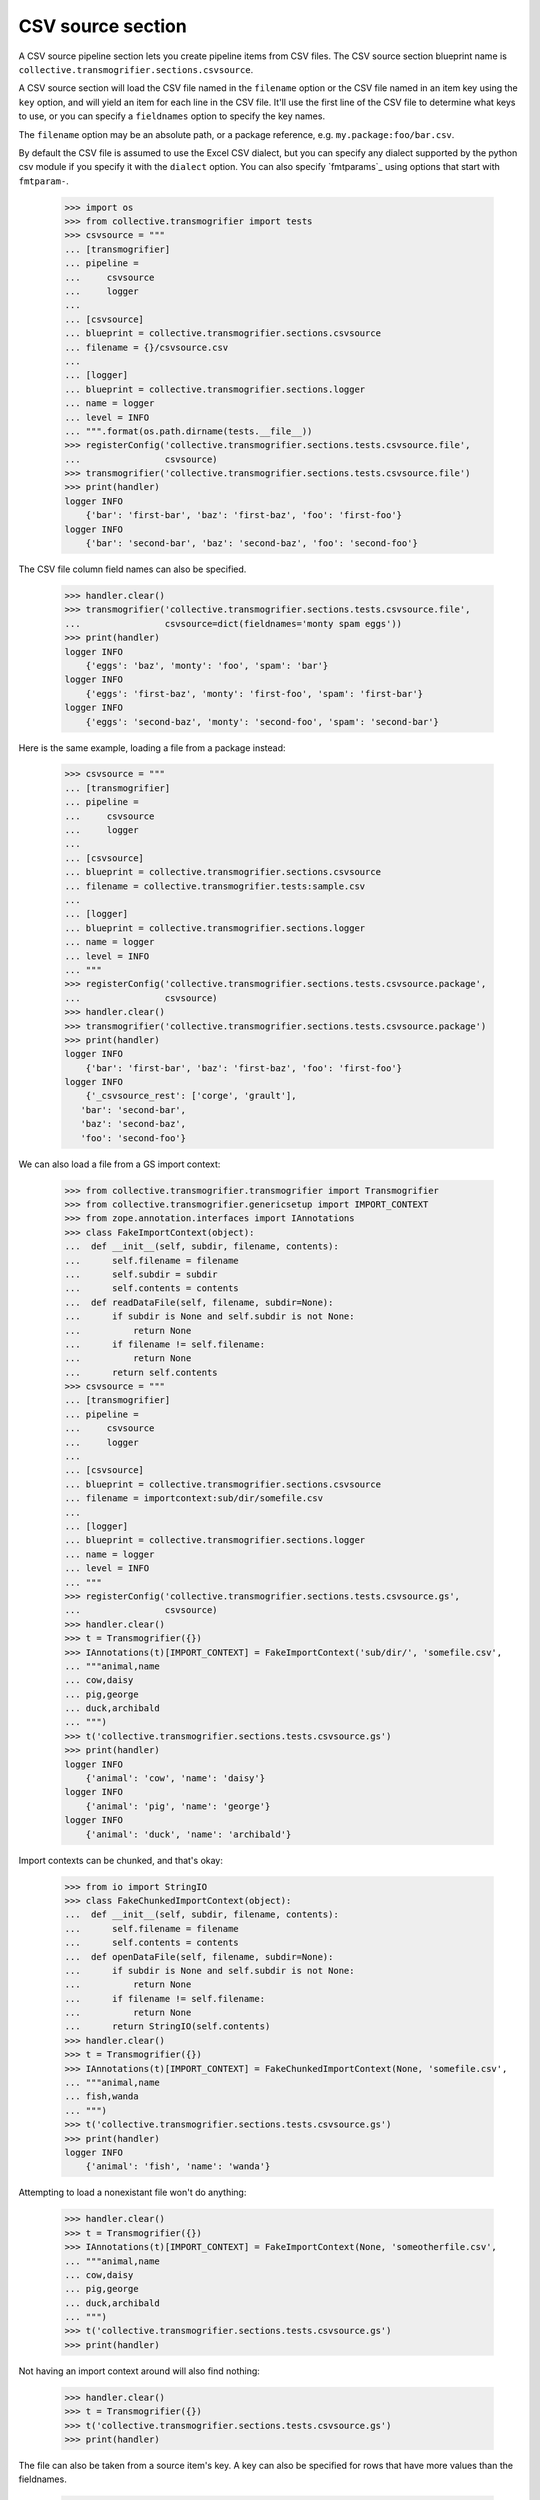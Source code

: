 CSV source section
==================

A CSV source pipeline section lets you create pipeline items from CSV files.
The CSV source section blueprint name is
``collective.transmogrifier.sections.csvsource``.

A CSV source section will load the CSV file named in the ``filename``
option or the CSV file named in an item key using the ``key`` option,
and will yield an item for each line in the CSV file. It'll use the first line
of the CSV file to determine what keys to use, or you can specify a
``fieldnames`` option to specify the key names.

The ``filename`` option may be an absolute path, or a package reference, e.g.
``my.package:foo/bar.csv``.

By default the CSV file is assumed to use the Excel CSV dialect, but you can
specify any dialect supported by the python csv module if you specify it with
the ``dialect`` option.  You can also specify `fmtparams`_ using
options that start with ``fmtparam-``.


    >>> import os
    >>> from collective.transmogrifier import tests
    >>> csvsource = """
    ... [transmogrifier]
    ... pipeline =
    ...     csvsource
    ...     logger
    ...
    ... [csvsource]
    ... blueprint = collective.transmogrifier.sections.csvsource
    ... filename = {}/csvsource.csv
    ...
    ... [logger]
    ... blueprint = collective.transmogrifier.sections.logger
    ... name = logger
    ... level = INFO
    ... """.format(os.path.dirname(tests.__file__))
    >>> registerConfig('collective.transmogrifier.sections.tests.csvsource.file',
    ...                csvsource)
    >>> transmogrifier('collective.transmogrifier.sections.tests.csvsource.file')
    >>> print(handler)
    logger INFO
        {'bar': 'first-bar', 'baz': 'first-baz', 'foo': 'first-foo'}
    logger INFO
        {'bar': 'second-bar', 'baz': 'second-baz', 'foo': 'second-foo'}

The CSV file column field names can also be specified.

    >>> handler.clear()
    >>> transmogrifier('collective.transmogrifier.sections.tests.csvsource.file',
    ...                csvsource=dict(fieldnames='monty spam eggs'))
    >>> print(handler)
    logger INFO
        {'eggs': 'baz', 'monty': 'foo', 'spam': 'bar'}
    logger INFO
        {'eggs': 'first-baz', 'monty': 'first-foo', 'spam': 'first-bar'}
    logger INFO
        {'eggs': 'second-baz', 'monty': 'second-foo', 'spam': 'second-bar'}

Here is the same example, loading a file from a package instead:

    >>> csvsource = """
    ... [transmogrifier]
    ... pipeline =
    ...     csvsource
    ...     logger
    ...
    ... [csvsource]
    ... blueprint = collective.transmogrifier.sections.csvsource
    ... filename = collective.transmogrifier.tests:sample.csv
    ...
    ... [logger]
    ... blueprint = collective.transmogrifier.sections.logger
    ... name = logger
    ... level = INFO
    ... """
    >>> registerConfig('collective.transmogrifier.sections.tests.csvsource.package',
    ...                csvsource)
    >>> handler.clear()
    >>> transmogrifier('collective.transmogrifier.sections.tests.csvsource.package')
    >>> print(handler)
    logger INFO
        {'bar': 'first-bar', 'baz': 'first-baz', 'foo': 'first-foo'}
    logger INFO
        {'_csvsource_rest': ['corge', 'grault'],
       'bar': 'second-bar',
       'baz': 'second-baz',
       'foo': 'second-foo'}

We can also load a file from a GS import context:

    >>> from collective.transmogrifier.transmogrifier import Transmogrifier
    >>> from collective.transmogrifier.genericsetup import IMPORT_CONTEXT
    >>> from zope.annotation.interfaces import IAnnotations
    >>> class FakeImportContext(object):
    ...  def __init__(self, subdir, filename, contents):
    ...      self.filename = filename
    ...      self.subdir = subdir
    ...      self.contents = contents
    ...  def readDataFile(self, filename, subdir=None):
    ...      if subdir is None and self.subdir is not None:
    ...          return None
    ...      if filename != self.filename:
    ...          return None
    ...      return self.contents
    >>> csvsource = """
    ... [transmogrifier]
    ... pipeline =
    ...     csvsource
    ...     logger
    ...
    ... [csvsource]
    ... blueprint = collective.transmogrifier.sections.csvsource
    ... filename = importcontext:sub/dir/somefile.csv
    ...
    ... [logger]
    ... blueprint = collective.transmogrifier.sections.logger
    ... name = logger
    ... level = INFO
    ... """
    >>> registerConfig('collective.transmogrifier.sections.tests.csvsource.gs',
    ...                csvsource)
    >>> handler.clear()
    >>> t = Transmogrifier({})
    >>> IAnnotations(t)[IMPORT_CONTEXT] = FakeImportContext('sub/dir/', 'somefile.csv',
    ... """animal,name
    ... cow,daisy
    ... pig,george
    ... duck,archibald
    ... """)
    >>> t('collective.transmogrifier.sections.tests.csvsource.gs')
    >>> print(handler)
    logger INFO
        {'animal': 'cow', 'name': 'daisy'}
    logger INFO
        {'animal': 'pig', 'name': 'george'}
    logger INFO
        {'animal': 'duck', 'name': 'archibald'}

Import contexts can be chunked, and that's okay:

    >>> from io import StringIO
    >>> class FakeChunkedImportContext(object):
    ...  def __init__(self, subdir, filename, contents):
    ...      self.filename = filename
    ...      self.contents = contents
    ...  def openDataFile(self, filename, subdir=None):
    ...      if subdir is None and self.subdir is not None:
    ...          return None
    ...      if filename != self.filename:
    ...          return None
    ...      return StringIO(self.contents)
    >>> handler.clear()
    >>> t = Transmogrifier({})
    >>> IAnnotations(t)[IMPORT_CONTEXT] = FakeChunkedImportContext(None, 'somefile.csv',
    ... """animal,name
    ... fish,wanda
    ... """)
    >>> t('collective.transmogrifier.sections.tests.csvsource.gs')
    >>> print(handler)
    logger INFO
        {'animal': 'fish', 'name': 'wanda'}

Attempting to load a nonexistant file won't do anything:

    >>> handler.clear()
    >>> t = Transmogrifier({})
    >>> IAnnotations(t)[IMPORT_CONTEXT] = FakeImportContext(None, 'someotherfile.csv',
    ... """animal,name
    ... cow,daisy
    ... pig,george
    ... duck,archibald
    ... """)
    >>> t('collective.transmogrifier.sections.tests.csvsource.gs')
    >>> print(handler)

Not having an import context around will also find nothing:

    >>> handler.clear()
    >>> t = Transmogrifier({})
    >>> t('collective.transmogrifier.sections.tests.csvsource.gs')
    >>> print(handler)

The file can also be taken from a source item's key. A key can also be
specified for rows that have more values than the fieldnames.

    >>> csvsource = """
    ... [transmogrifier]
    ... include = collective.transmogrifier.sections.tests.csvsource.package
    ... pipeline =
    ...     csvsource
    ...     filename
    ...     item-csvsource
    ...     logger
    ...
    ... [csvsource]
    ... blueprint = collective.transmogrifier.sections.csvsource
    ... filename = collective.transmogrifier.tests:keysource.csv
    ...
    ... [filename]
    ... blueprint = collective.transmogrifier.sections.inserter
    ... key = string:_item-csvsource
    ... condition = exists:item/_item-csvsource
    ... value = python:modules['os.path'].join(modules['os.path'].dirname(
    ...     modules['collective.transmogrifier.tests'].__file__),
    ...     item['_item-csvsource'])
    ...
    ... [item-csvsource]
    ... blueprint = collective.transmogrifier.sections.csvsource
    ... restkey = _args
    ... row-key = string:_csvsource
    ...
    ... """
    >>> registerConfig('collective.transmogrifier.sections.tests.csvsource.key',
    ...                csvsource)

    >>> handler.clear()
    >>> transmogrifier('collective.transmogrifier.sections.tests.csvsource.key')
    >>> print(handler)
    logger INFO
        {'_item-csvsource': '.../collective/transmogrifier/tests/sample.csv'}
    logger INFO
        {'_csvsource': '.../collective/transmogrifier/tests/sample.csv',
       'bar': 'first-bar',
       'baz': 'first-baz',
       'foo': 'first-foo'}
    logger INFO
        {'_args': ['corge', 'grault'],
       '_csvsource': '.../collective/transmogrifier/tests/sample.csv',
       'bar': 'second-bar',
       'baz': 'second-baz',
       'foo': 'second-foo'}

The ``fmtparam-`` expressions have access to the following:

=================== ==========================================================
 ``key``             the `fmtparam`_ attribute
 ``transmogrifier``  the transmogrifier
 ``name``            the name of the inserter section
 ``options``         the inserter options
 ``modules``         sys.modules
=================== ==========================================================

The ``row-key`` and ``row-value`` expressions have access to the following:

=================== ==========================================================
 ``item``            the pipeline item to be yielded from this CSV row
 ``source_item``     the pipeline item the CSV filename was taken from
 ``transmogrifier``  the transmogrifier
 ``name``            the name of the inserter section
 ``options``         the inserter options
 ``modules``         sys.modules
 ``key``             (only for the value and condition expressions) the key
                     being inserted
=================== ==========================================================
